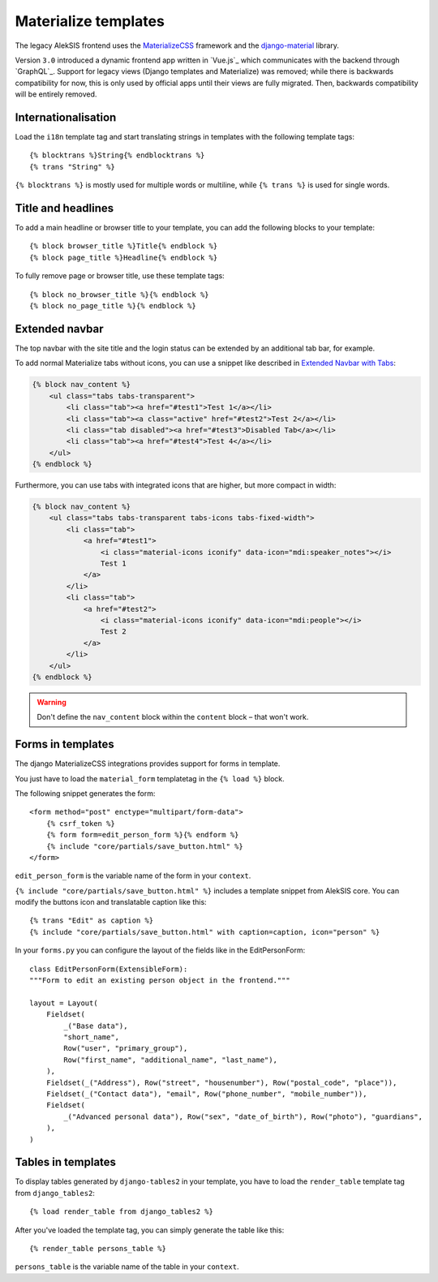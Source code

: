 Materialize templates
======================

The legacy AlekSIS frontend uses the `MaterializeCSS`_ framework and the `django-material`_ library.

Version ``3.0`` introduced a dynamic frontend app written in `Vue.js`_ which communicates with the backend
through `GraphQL`_. Support for legacy views (Django templates and
Materialize) was removed; while there is backwards compatibility for now,
this is only used by official apps until their views are fully migrated. Then,
backwards compatibility will be entirely removed.

Internationalisation
--------------------

Load the ``i18n`` template tag and start translating strings in templates with
the following template tags::

    {% blocktrans %}String{% endblocktrans %}
    {% trans "String" %}

``{% blocktrans %}`` is mostly used for multiple words or multiline, while ``{%
trans %}`` is used for single words.

Title and headlines
-------------------

To add a main headline or browser title to your template, you can add the
following blocks to your template::

    {% block browser_title %}Title{% endblock %}
    {% block page_title %}Headline{% endblock %}

To fully remove page or browser title, use these template tags::

    {% block no_browser_title %}{% endblock %}
    {% block no_page_title %}{% endblock %}


Extended navbar
---------------

The top navbar with the site title and the login status can be extended by an additional tab bar, for example.

To add normal Materialize tabs without icons, you can use a snippet like described in `Extended Navbar with Tabs`_:

.. code-block:: html+django

    {% block nav_content %}
        <ul class="tabs tabs-transparent">
            <li class="tab"><a href="#test1">Test 1</a></li>
            <li class="tab"><a class="active" href="#test2">Test 2</a></li>
            <li class="tab disabled"><a href="#test3">Disabled Tab</a></li>
            <li class="tab"><a href="#test4">Test 4</a></li>
        </ul>
    {% endblock %}

Furthermore, you can use tabs with integrated icons that are higher, but more compact in width:

.. code-block:: html+django

    {% block nav_content %}
        <ul class="tabs tabs-transparent tabs-icons tabs-fixed-width">
            <li class="tab">
                <a href="#test1">
	            <i class="material-icons iconify" data-icon="mdi:speaker_notes"></i>
                    Test 1
                </a>
            </li>
            <li class="tab">
                <a href="#test2">
                    <i class="material-icons iconify" data-icon="mdi:people"></i>
                    Test 2
                </a>
            </li>
        </ul>
    {% endblock %}


.. warning::

    Don't define the ``nav_content`` block within the ``content`` block – that won't work.

Forms in templates
------------------

The django MaterializeCSS integrations provides support for forms in
template.

You just have to load the ``material_form`` templatetag in the ``{% load %}``
block.

The following snippet generates the form::

    <form method="post" enctype="multipart/form-data">
        {% csrf_token %}
        {% form form=edit_person_form %}{% endform %}
        {% include "core/partials/save_button.html" %}
    </form>

``edit_person_form`` is the variable name of the form in your ``context``.

``{% include "core/partials/save_button.html" %}`` includes a template snippet
from AlekSIS core.  You can modify the buttons icon and translatable caption
like this::

    {% trans "Edit" as caption %}
    {% include "core/partials/save_button.html" with caption=caption, icon="person" %}


In your ``forms.py`` you can configure the layout of the fields like in the EditPersonForm::

    class EditPersonForm(ExtensibleForm):
    """Form to edit an existing person object in the frontend."""

    layout = Layout(
        Fieldset(
            _("Base data"),
            "short_name",
            Row("user", "primary_group"),
            Row("first_name", "additional_name", "last_name"),
        ),
        Fieldset(_("Address"), Row("street", "housenumber"), Row("postal_code", "place")),
        Fieldset(_("Contact data"), "email", Row("phone_number", "mobile_number")),
        Fieldset(
            _("Advanced personal data"), Row("sex", "date_of_birth"), Row("photo"), "guardians",
        ),
    )

Tables in templates
-------------------

To display tables generated by ``django-tables2`` in your template, you have to load the ``render_table`` template tag from ``django_tables2``::

    {% load render_table from django_tables2 %}

After you've loaded the template tag, you can simply generate the table like this::

    {% render_table persons_table %}

``persons_table`` is the variable name of the table in your ``context``.

.. _MaterializeCSS: https://materializecss.com/
.. _django-material: https://pypi.org/project/django-material/
.. _Extended Navbar with Tabs: https://materializecss.com/navbar.html#navbar-tabs
